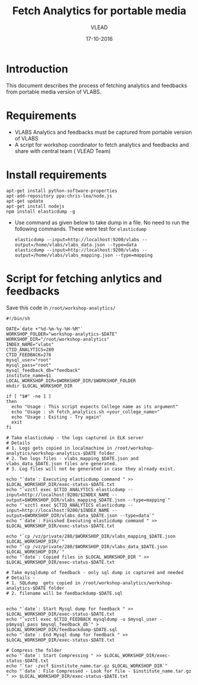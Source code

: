 #+Title: Fetch Analytics for portable media 
#+Author: VLEAD
#+Date: 17-10-2016


* Introduction 
  This document describes the process of fetching analytics and
  feedbacks from portable media version of VLABS.

* Requirements 
  + VLABS Analytics and feedbacks must be captured from portable version of VLABS 
  + A script for workshop coordinator to fetch analytics and feedbacks and share with 
    central team ( VLEAD Team)
 
* Install requirements
    #+BEGIN_SRC command
    apt-get install python-software-properties
    apt-add-repository ppa:chris-lea/node.js
    apt-get update
    apt-get install nodejs
    npm install elasticdump -g
    #+END_SRC
  + Use command as given below to take dump in a file. No need to run
    the following commands. These were test for =elasticdump=
    #+BEGIN_EXAMPLE
    elasticdump --input=http://localhost:9200/vlabs --output=/home/vlabs/vlabs_data.json --type=data
    elasticdump --input=http://localhost:9200/vlabs --output=/home/vlabs/vlabs_mapping.json --type=mapping
    #+END_EXAMPLE

* Script for fetching anlytics and feedbacks
  Save this code in =/root/workshop-analytics/=
  #+BEGIN_EXAMPLE 
  #!/bin/sh
  
  DATE=`date +"%d-%m-%y-%H-%M"`
  WORKSHOP_FOLDER="workshop-analytics-$DATE"
  WORKSHOP_DIR="/root/workshop-analytics"
  INDEX_NAME="vlabs"
  CTID_ANALYTICS=280
  CTID_FEEDBACK=278
  mysql_user="root"
  mysql_pass="root"
  mysql_feedback_db="feedback"
  institute_name=$1
  LOCAL_WORKSHOP_DIR=$WORKSHOP_DIR/$WORKSHOP_FOLDER
  mkdir $LOCAL_WORKSHOP_DIR
  
  if [ "$#" -ne 1 ]
  then 
	echo "Usage : This script expects College name as its argument" 
	echo "Usage : sh fetch_analytics.sh <your_college_name>" 
	echo "Usage : Exiting - Try again" 
	exit
  fi
  
  # Take elasticdump - the logs captured in ELK server
  # Details 
  # 1. Logs gets copied in localmachine in /root/workshop-analytics/workshop-analytics-$DATE folder
  # 2. Two logs files - vlabs_mapping_$DATE.json and vlabs_data_$DATE.json files are generated.
  # 3. Log files will not be generated in case they already exist.
  
  echo "`date`: Executing elasticdump command " >> $LOCAL_WORKSHOP_DIR/exec-status-$DATE.txt
  echo "`vzctl exec $CTID_ANALYTICS elasticdump --input=http://localhost:9200/$INDEX_NAME --output=$WORKSHOP_DIR/vlabs_mapping_$DATE.json --type=mapping`"
  echo "`vzctl exec $CTID_ANALYTICS elasticdump --input=http://localhost:9200/$INDEX_NAME --output=$WORKSHOP_DIR/vlabs_data_$DATE.json --type=data`"
  echo "`date`: Finished Executing elasticdump command " >> $LOCAL_WORKSHOP_DIR/exec-status-$DATE.txt
  
  echo "`cp /vz/private/280/$WORKSHOP_DIR/vlabs_mapping_$DATE.json $LOCAL_WORKSHOP_DIR/`"
  echo "`cp /vz/private/280/$WORKSHOP_DIR/vlabs_data_$DATE.json $LOCAL_WORKSHOP_DIR/`"
  echo "`date`: Copied files in $LOCAL_WORKSHOP_DIR " >> $LOCAL_WORKSHOP_DIR/exec-status-$DATE.txt
  
  # Take mysqldump of feedback - only sql dump is captured and needed
  # Details -
  # 1. SQLdump  gets copied in /root/workshop-analytics/workshop-analytics-$DATE folder
  # 2. filename will be feedbackdump-$DATE.sql 
  
  
  echo "`date`: Start Mysql dump for feedback " >> $LOCAL_WORKSHOP_DIR/exec-status-$DATE.txt
  echo "`vzctl exec $CTID_FEEDBACK mysqldump -u $mysql_user -p$mysql_pass $mysql_feedback_db`" > $LOCAL_WORKSHOP_DIR/feedbackdump-$DATE.sql
  echo "`date`: End Mysql dump for feedback " >> $LOCAL_WORKSHOP_DIR/exec-status-$DATE.txt
  
  # Compress the folder 
  echo "`date`: Start Compressing " >> $LOCAL_WORKSHOP_DIR/exec-status-$DATE.txt
  echo "`tar -zvcf $institute_name.tar.gz $LOCAL_WORKSHOP_DIR`"
  echo "`date`: File Compressed - Look for file - $institute_name.tar.gz " >> $LOCAL_WORKSHOP_DIR/exec-status-$DATE.txt
  #+END_EXAMPLE
